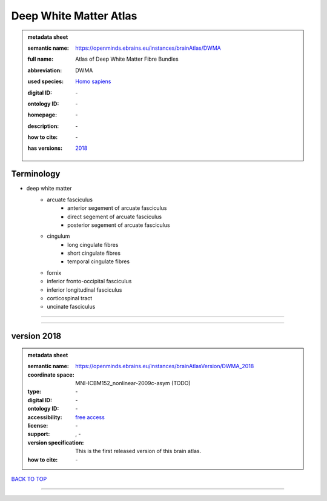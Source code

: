 #######################
Deep White Matter Atlas
#######################

.. admonition:: metadata sheet

   :semantic name: https://openminds.ebrains.eu/instances/brainAtlas/DWMA
   :full name: Atlas of Deep White Matter Fibre Bundles
   :abbreviation: DWMA
   :used species: `Homo sapiens <https://openminds-documentation.readthedocs.io/en/latest/libraries/terminologies/species.html#homo-sapiens>`_
   :digital ID: \-
   :ontology ID: \-
   :homepage: \-
   :description: \-
   :how to cite: \-
   :has versions: | `2018 <https://openminds-documentation.readthedocs.io/en/latest/libraries/brainAtlases/Deep%20White%20Matter%20Atlas.html#version-2018>`_

Terminology
###########
* deep white matter
   * arcuate fasciculus
      * anterior segement of arcuate fasciculus
      * direct segement of arcuate fasciculus
      * posterior segement of arcuate fasciculus
   * cingulum
      * long cingulate fibres
      * short cingulate fibres
      * temporal cingulate fibres
   * fornix
   * inferior fronto-occipital fasciculus
   * inferior longitudinal fasciculus
   * corticospinal tract
   * uncinate fasciculus

------------

------------

version 2018
############

.. admonition:: metadata sheet

   :semantic name: https://openminds.ebrains.eu/instances/brainAtlasVersion/DWMA_2018
   :coordinate space: MNI-ICBM152_nonlinear-2009c-asym \(TODO\)
   :type: \-
   :digital ID: \-
   :ontology ID: \-
   :accessibility: `free access <https://openminds-documentation.readthedocs.io/en/latest/libraries/terminologies/productAccessibility.html#free-access>`_
   :license: \-
   :support: \, -
   :version specification: This is the first released version of this brain atlas.
   :how to cite: \-

`BACK TO TOP <Deep White Matter Atlas_>`_

------------

